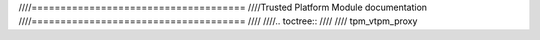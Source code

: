 ////=====================================
////Trusted Platform Module documentation
////=====================================
////
////.. toctree::
////
////   tpm_vtpm_proxy
